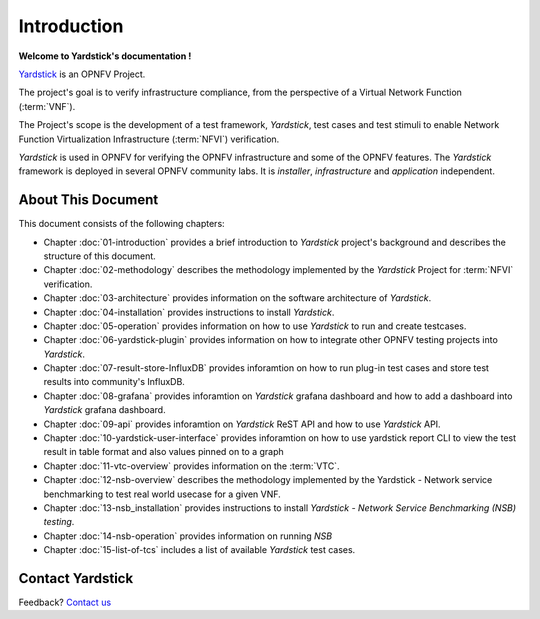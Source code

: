 .. This work is licensed under a Creative Commons Attribution 4.0 International
.. License.
.. http://creativecommons.org/licenses/by/4.0
.. (c) OPNFV, Ericsson AB and others.

============
Introduction
============

**Welcome to Yardstick's documentation !**

.. _Pharos: https://wiki.opnfv.org/pharos
.. _Yardstick: https://wiki.opnfv.org/yardstick
.. _Presentation: https://wiki.opnfv.org/download/attachments/2925202/opnfv_summit_-_yardstick_project.pdf?version=1&modificationDate=1458848320000&api=v2

Yardstick_ is an OPNFV Project.

The project's goal is to verify infrastructure compliance, from the perspective
of a Virtual Network Function (:term:`VNF`).

The Project's scope is the development of a test framework, *Yardstick*, test
cases and test stimuli to enable Network Function Virtualization Infrastructure
(:term:`NFVI`) verification.

*Yardstick* is used in OPNFV for verifying the OPNFV infrastructure and some of
the OPNFV features. The *Yardstick* framework is deployed in several OPNFV
community labs. It is *installer*, *infrastructure* and *application*
independent.

.. seealso:: Pharos_ for information on OPNFV community labs and this
   Presentation_ for an overview of *Yardstick*


About This Document
===================

This document consists of the following chapters:

* Chapter :doc:`01-introduction` provides a brief introduction to *Yardstick*
  project's background and describes the structure of this document.

* Chapter :doc:`02-methodology` describes the methodology implemented by the
  *Yardstick* Project for :term:`NFVI` verification.

* Chapter :doc:`03-architecture` provides information on the software
  architecture of *Yardstick*.

* Chapter :doc:`04-installation` provides instructions to install *Yardstick*.

* Chapter :doc:`05-operation` provides information on how to use *Yardstick*
  to run and create testcases.

* Chapter :doc:`06-yardstick-plugin` provides information on how to integrate
  other OPNFV testing projects into *Yardstick*.

* Chapter :doc:`07-result-store-InfluxDB` provides inforamtion on how to run
  plug-in test cases and store test results into community's InfluxDB.

* Chapter :doc:`08-grafana` provides inforamtion on *Yardstick* grafana
  dashboard and how to add a dashboard into *Yardstick* grafana dashboard.

* Chapter :doc:`09-api` provides inforamtion on *Yardstick* ReST API and how to
  use *Yardstick* API.

* Chapter :doc:`10-yardstick-user-interface` provides inforamtion on how to use
  yardstick report CLI to view the test result in table format and also values
  pinned on to a graph

* Chapter :doc:`11-vtc-overview` provides information on the :term:`VTC`.

* Chapter :doc:`12-nsb-overview` describes the methodology implemented by the
  Yardstick - Network service benchmarking to test real world usecase for a
  given VNF.

* Chapter :doc:`13-nsb_installation` provides instructions to install
  *Yardstick - Network Service Benchmarking (NSB) testing*.

* Chapter :doc:`14-nsb-operation` provides information on running *NSB*

* Chapter :doc:`15-list-of-tcs` includes a list of available *Yardstick* test
  cases.

Contact Yardstick
=================

Feedback? `Contact us`_

.. _Contact us: mailto:opnfv-users@lists.opnfv.org&subject="[yardstick]"
